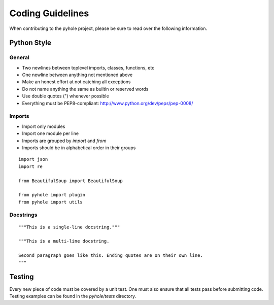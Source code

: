 ..
   Copyright 2011-2016 Josh Kearney

   Licensed under the Apache License, Version 2.0 (the "License");
   you may not use this file except in compliance with the License.
   You may obtain a copy of the License at

       http://www.apache.org/licenses/LICENSE-2.0

   Unless required by applicable law or agreed to in writing, software
   distributed under the License is distributed on an "AS IS" BASIS,
   WITHOUT WARRANTIES OR CONDITIONS OF ANY KIND, either express or implied.
   See the License for the specific language governing permissions and
   limitations under the License.

Coding Guidelines
=================

When contributing to the pyhole project, please be sure to read over the
following information.

Python Style
------------

General
^^^^^^^

* Two newlines between toplevel imports, classes, functions, etc
* One newline between anything not mentioned above
* Make an honest effort at not catching all exceptions
* Do not name anything the same as builtin or reserved words
* Use double quotes (") whenever possible
* Everything must be PEP8-compliant: http://www.python.org/dev/peps/pep-0008/

Imports
^^^^^^^

* Import only modules
* Import one module per line
* Imports are grouped by *import* and *from*
* Imports should be in alphabetical order in their groups

::

    import json
    import re

    from BeautifulSoup import BeautifulSoup

    from pyhole import plugin
    from pyhole import utils

Docstrings
^^^^^^^^^^

::

    """This is a single-line docstring."""

    """This is a multi-line docstring.

    Second paragraph goes like this. Ending quotes are on their own line.
    """

Testing
-------

Every new piece of code must be covered by a unit test. One must also ensure
that all tests pass before submitting code. Testing examples can be found in
the *pyhole/tests* directory.
